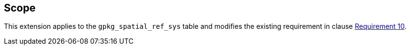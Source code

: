 == Scope

This extension applies to the `gpkg_spatial_ref_sys` table and modifies the existing requirement in clause link:https://www.geopackage.org/spec/#spatial_ref_sys_data_table_definition[Requirement 10].


